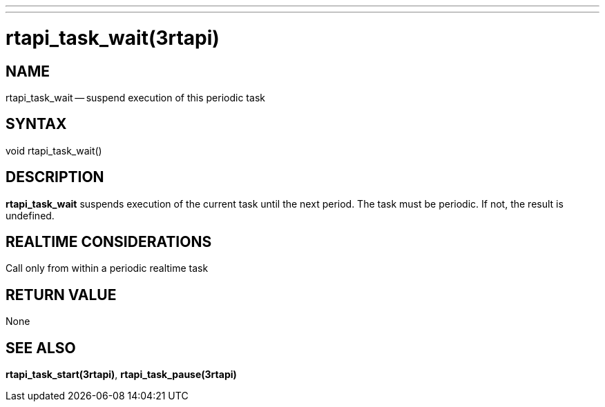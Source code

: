 ---
---
:skip-front-matter:

= rtapi_task_wait(3rtapi)
:manmanual: HAL Components
:mansource: ../man/man3/rtapi_task_wait.3rtapi.asciidoc
:man version : 


== NAME

rtapi_task_wait -- suspend execution of this periodic task



== SYNTAX
void rtapi_task_wait()



== DESCRIPTION
**rtapi_task_wait** suspends execution of the current task until the next
period.  The task must be periodic.  If not, the result is undefined.



== REALTIME CONSIDERATIONS
Call only from within a periodic realtime task



== RETURN VALUE
None



== SEE ALSO
**rtapi_task_start(3rtapi)**, **rtapi_task_pause(3rtapi)**
